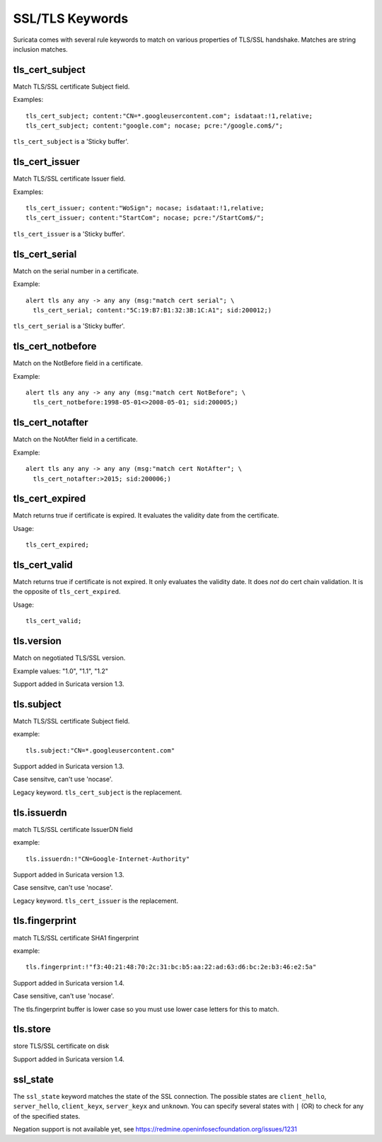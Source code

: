 SSL/TLS Keywords
================

Suricata comes with several rule keywords to match on various properties of TLS/SSL handshake. Matches are string inclusion matches.

tls_cert_subject
----------------

Match TLS/SSL certificate Subject field.

Examples::

  tls_cert_subject; content:"CN=*.googleusercontent.com"; isdataat:!1,relative;
  tls_cert_subject; content:"google.com"; nocase; pcre:"/google.com$/";

``tls_cert_subject`` is a 'Sticky buffer'.

tls_cert_issuer
---------------

Match TLS/SSL certificate Issuer field.

Examples::

  tls_cert_issuer; content:"WoSign"; nocase; isdataat:!1,relative;
  tls_cert_issuer; content:"StartCom"; nocase; pcre:"/StartCom$/";

``tls_cert_issuer`` is a 'Sticky buffer'.

tls_cert_serial
---------------

Match on the serial number in a certificate.

Example::

  alert tls any any -> any any (msg:"match cert serial"; \
    tls_cert_serial; content:"5C:19:B7:B1:32:3B:1C:A1"; sid:200012;)

``tls_cert_serial`` is a 'Sticky buffer'.

tls_cert_notbefore
------------------

Match on the NotBefore field in a certificate.

Example::

  alert tls any any -> any any (msg:"match cert NotBefore"; \
    tls_cert_notbefore:1998-05-01<>2008-05-01; sid:200005;)

tls_cert_notafter
-----------------

Match on the NotAfter field in a certificate.

Example::

  alert tls any any -> any any (msg:"match cert NotAfter"; \
    tls_cert_notafter:>2015; sid:200006;)

tls_cert_expired
----------------

Match returns true if certificate is expired. It evaluates the validity date
from the certificate.

Usage::

  tls_cert_expired;

tls_cert_valid
--------------

Match returns true if certificate is not expired. It only evaluates the
validity date. It does *not* do cert chain validation. It is the opposite
of ``tls_cert_expired``.

Usage::

  tls_cert_valid;

tls.version
-----------

Match on negotiated TLS/SSL version.

Example values: "1.0", "1.1", "1.2"

Support added in Suricata version 1.3.

tls.subject
-----------

Match TLS/SSL certificate Subject field.

example:


::

  tls.subject:"CN=*.googleusercontent.com"

Support added in Suricata version 1.3.

Case sensitve, can't use 'nocase'.

Legacy keyword. ``tls_cert_subject`` is the replacement.

tls.issuerdn
------------

match TLS/SSL certificate IssuerDN field

example:


::

  tls.issuerdn:!"CN=Google-Internet-Authority"

Support added in Suricata version 1.3.

Case sensitve, can't use 'nocase'.

Legacy keyword. ``tls_cert_issuer`` is the replacement.

tls.fingerprint
---------------

match TLS/SSL certificate SHA1 fingerprint

example:


::

  tls.fingerprint:!"f3:40:21:48:70:2c:31:bc:b5:aa:22:ad:63:d6:bc:2e:b3:46:e2:5a"

Support added in Suricata version 1.4.

Case sensitive, can't use 'nocase'.

The tls.fingerprint buffer is lower case so you must use lower case letters for this to match.

tls.store
---------

store TLS/SSL certificate on disk

Support added in Suricata version 1.4.

ssl_state
---------

The ``ssl_state`` keyword matches the state of the SSL connection. The possible states
are ``client_hello``, ``server_hello``, ``client_keyx``, ``server_keyx`` and ``unknown``.
You can specify several states with ``|`` (OR) to check for any of the specified states.

Negation support is not available yet, see https://redmine.openinfosecfoundation.org/issues/1231

